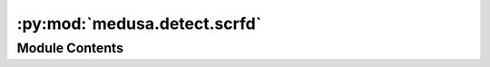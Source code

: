 :py:mod:`medusa.detect.scrfd`
=============================

.. py:module:: medusa.detect.scrfd

.. autoapi-nested-parse::

   SCRFD face detection model adapted from the insightface implementation. All
   numpy code has been converted to torch, speeding it up considerably (especially
   with GPU and large batch size). Please cite the corresponding paper `[1]` from
   the people at insightface if you use this implementation.

   Also, lease see the LICENSE file in the current directory for the
   license that is applicable to this implementation.



Module Contents
---------------

.. py:class:: SCRFDetector(det_size=(224, 224), det_threshold=0.5, nms_threshold=0.3, device=DEVICE)



   Face detection model based on the ``insightface`` package.

   :param det_size: Size to which the input image(s) will be resized before passing it to the
                    detection model; should be a tuple with two of the same integers (indicating
                    a square image); higher values are more accurate but slower; default is
                    (224, 224)
   :type det_size: tuple
   :param det_threshold: Detection threshold (higher = more conservative); detections with confidence
                         values lower than ``det_threshold`` are discarded
   :type det_threshold: float
   :param nms_threshold: Non-maximum suppression threshold for predicted bounding boxes
   :type nms_threshold: float
   :param device: Either 'cuda' (GPU) or 'cpu'
   :type device: str

   .. rubric:: Examples

   To crop an image to be used for MICA reconstruction:

   >>> from medusa.data import get_example_image
   >>> det_model = SCRFDetector()
   >>> img = get_example_image()  # path to jpg image
   >>> det_results = det_model(img)
   >>> list(det_results.keys())
   ['img_idx', 'conf', 'lms', 'bbox', 'n_img']


